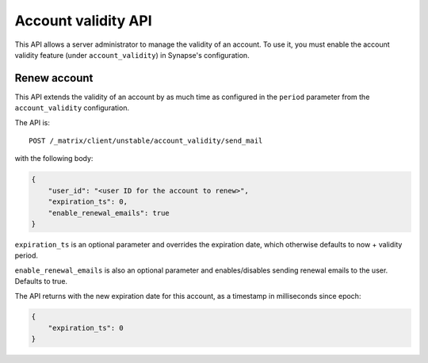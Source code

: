 Account validity API
====================

This API allows a server administrator to manage the validity of an account. To
use it, you must enable the account validity feature (under
``account_validity``) in Synapse's configuration.

Renew account
-------------

This API extends the validity of an account by as much time as configured in the
``period`` parameter from the ``account_validity`` configuration.

The API is::

    POST /_matrix/client/unstable/account_validity/send_mail

with the following body:

.. code:: json

    {
        "user_id": "<user ID for the account to renew>",
        "expiration_ts": 0,
        "enable_renewal_emails": true
    }


``expiration_ts`` is an optional parameter and overrides the expiration date,
which otherwise defaults to now + validity period.

``enable_renewal_emails`` is also an optional parameter and enables/disables
sending renewal emails to the user. Defaults to true.

The API returns with the new expiration date for this account, as a timestamp in
milliseconds since epoch:

.. code:: json

    {
        "expiration_ts": 0
    }
